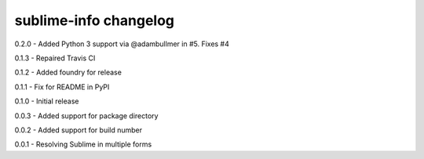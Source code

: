sublime-info changelog
======================
0.2.0 - Added Python 3 support via @adambullmer in #5. Fixes #4

0.1.3 - Repaired Travis CI

0.1.2 - Added foundry for release

0.1.1 - Fix for README in PyPI

0.1.0 - Initial release

0.0.3 - Added support for package directory

0.0.2 - Added support for build number

0.0.1 - Resolving Sublime in multiple forms
